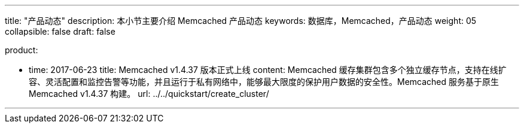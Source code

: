 ---
title: "产品动态"
description: 本小节主要介绍 Memcached 产品动态
keywords: 数据库，Memcached，产品动态
weight: 05
collapsible: false
draft: false

product:

    - time: 2017-06-23
      title: Memcached v1.4.37 版本正式上线
      content: Memcached 缓存集群包含多个独立缓存节点，支持在线扩容、灵活配置和监控告警等功能，并且运行于私有网络中，能够最大限度的保护用户数据的安全性。Memcached 服务基于原生 Memcached v1.4.37 构建。
      url: ../../quickstart/create_cluster/

---

